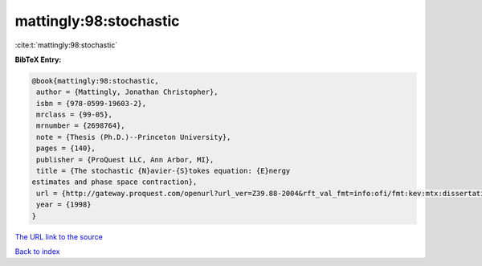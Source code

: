 mattingly:98:stochastic
=======================

:cite:t:`mattingly:98:stochastic`

**BibTeX Entry:**

.. code-block:: bibtex

   @book{mattingly:98:stochastic,
    author = {Mattingly, Jonathan Christopher},
    isbn = {978-0599-19603-2},
    mrclass = {99-05},
    mrnumber = {2698764},
    note = {Thesis (Ph.D.)--Princeton University},
    pages = {140},
    publisher = {ProQuest LLC, Ann Arbor, MI},
    title = {The stochastic {N}avier-{S}tokes equation: {E}nergy
   estimates and phase space contraction},
    url = {http://gateway.proquest.com/openurl?url_ver=Z39.88-2004&rft_val_fmt=info:ofi/fmt:kev:mtx:dissertation&res_dat=xri:pqdiss&rft_dat=xri:pqdiss:9920450},
    year = {1998}
   }
`The URL link to the source <ttp://gateway.proquest.com/openurl?url_ver=Z39.88-2004&rft_val_fmt=info:ofi/fmt:kev:mtx:dissertation&res_dat=xri:pqdiss&rft_dat=xri:pqdiss:9920450}>`_


`Back to index <../By-Cite-Keys.html>`_
